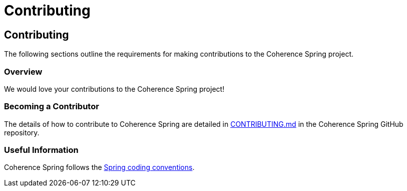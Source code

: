 ///////////////////////////////////////////////////////////////////////////////
    Copyright (c) 2013, 2021, Oracle and/or its affiliates.

    Licensed under the Universal Permissive License v 1.0 as shown at
    https://oss.oracle.com/licenses/upl.
///////////////////////////////////////////////////////////////////////////////

= Contributing
:description: Oracle Coherence Spring Website
:keywords: coherence, spring, java, documentation

// DO NOT remove this header - it might look like a duplicate of the header above, but
// both they serve a purpose, and the docs will look wrong if it is removed.

== Contributing

The following sections outline the requirements for making contributions to the
Coherence Spring project.

=== Overview

We would love your contributions to the Coherence Spring project!

=== Becoming a Contributor

The details of how to contribute to Coherence Spring are detailed in
https://github.com/coherence-community/coherence-spring/blob/main/CONTRIBUTING.md[CONTRIBUTING.md]
in the Coherence Spring GitHub repository.

=== Useful Information

Coherence Spring follows the https://github.com/spring-projects/spring-framework/wiki/Code-Style[Spring coding conventions].

